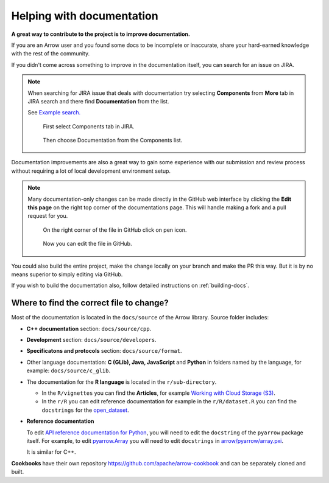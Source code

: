 .. Licensed to the Apache Software Foundation (ASF) under one
.. or more contributor license agreements.  See the NOTICE file
.. distributed with this work for additional information
.. regarding copyright ownership.  The ASF licenses this file
.. to you under the Apache License, Version 2.0 (the
.. "License"); you may not use this file except in compliance
.. with the License.  You may obtain a copy of the License at

..   http://www.apache.org/licenses/LICENSE-2.0

.. Unless required by applicable law or agreed to in writing,
.. software distributed under the License is distributed on an
.. "AS IS" BASIS, WITHOUT WARRANTIES OR CONDITIONS OF ANY
.. KIND, either express or implied.  See the License for the
.. specific language governing permissions and limitations
.. under the License.


.. SCOPE OF THIS SECTION
.. To expose that help with existing documentation is a
.. very good way to start and also a very important part of
.. the project! If possible add summary of the structure of
.. the existing documentation, including different Cookbooks.


.. _documentation:

**************************
Helping with documentation
**************************

**A great way to contribute to the project is to improve
documentation.**

If you are an Arrow user and you found some docs to be
incomplete or inaccurate, share your hard-earned knowledge
with the rest of the community.

If you didn't come across something to improve in the
documentation itself, you can search for an issue on JIRA.

.. note::
   When searching for JIRA issue that deals with documentation
   try selecting **Components** from **More** tab in JIRA search
   and there find **Documentation** from the list.

   See `Example search. <https://issues.apache.org/jira/issues/?jql=project%20%3D%20ARROW%20AND%20status%20%3D%20Open%20AND%20resolution%20%3D%20Unresolved%20AND%20component%20%3D%20Documentation%20AND%20assignee%20in%20(EMPTY)%20ORDER%20BY%20priority%20DESC%2C%20updated%20DESC>`_

   .. figure:: jira_search_component.jpeg
      :scale: 40 %
      :alt: selecting Components in JIRA search

      First select Components tab in JIRA.

   .. figure:: jira_search_documentation.jpeg
      :scale: 40 %
      :alt: selecting Documentation in JIRA search

      Then choose Documentation from the Components list.

Documentation improvements are also a great way to gain some
experience with our submission and review process without
requiring a lot of local development environment setup. 

.. note::
   Many documentation-only changes can be made directly in the
   GitHub web interface by clicking the **Edit this page**
   on the right top corner of the documentations page. This
   will handle making a fork and a pull request for you.

   .. figure:: edit_page.jpeg
      :scale: 20 %
      :alt: click on edit this page

      On the right corner of the file in GitHub click on pen icon.

   .. figure:: github_edit_page.jpeg
      :scale: 30 %
      :alt: edit file in GitHub.

      Now you can edit the file in GitHub.

You could also build the entire project, make the change locally on
your branch and make the PR this way. But it is by no means superior
to simply editing via GitHub.

If you wish to build the documentation also, follow detailed instructions
on :ref:`building-docs`.

Where to find the correct file to change?
-----------------------------------------

Most of the documentation is located in the ``docs/source`` of the Arrow
library. Source folder includes:

- **C++ documentation** section: ``docs/source/cpp``.
- **Development** section: ``docs/source/developers``.
- **Specificatons and protocols** section: ``docs/source/format``.
- Other language documentation: **C (GLib), Java, JavaScript** and **Python**
  in folders named by the language, for example: ``docs/source/c_glib``.
- The documentation for the **R language** is located in the ``r/sub-directory``.

  - In the ``R/vignettes`` you can find the **Articles**, for example
    `Working with Cloud Storage (S3) <https://arrow.apache.org/docs/r/articles/fs.html>`_.
  - In the ``r/R`` you can edit reference documentation for example 
    in the ``r/R/dataset.R`` you can find the ``docstrings`` for the
    `open_dataset <https://arrow.apache.org/docs/r/reference/open_dataset.html>`_.

- **Reference documentation**

  To edit `API reference documentation for Python <https://arrow.apache.org/docs/python/api.html>`_,
  you will need to edit the ``docstring`` of the ``pyarrow`` package itself.
  For example, to edit
  `pyarrow.Array <https://arrow.apache.org/docs/python/generated/pyarrow.Array.html#pyarrow.Array>`_
  you will need to edit ``docstrings`` in `arrow/pyarrow/array.pxi <https://github.com/apache/arrow/blob/bc223c688add2f4f06be0c3569192178f1ca1091/python/pyarrow/array.pxi#L790-L796>`_.

  It is similar for C++.

**Cookbooks** have their own repository `<https://github.com/apache/arrow-cookbook>`_
and can be separately cloned and built.

